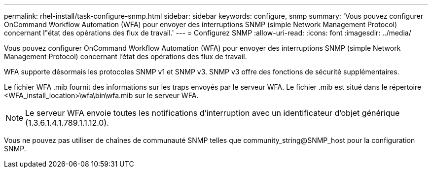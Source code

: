 ---
permalink: rhel-install/task-configure-snmp.html 
sidebar: sidebar 
keywords: configure, snmp 
summary: 'Vous pouvez configurer OnCommand Workflow Automation (WFA) pour envoyer des interruptions SNMP (simple Network Management Protocol) concernant l"état des opérations des flux de travail.' 
---
= Configurez SNMP
:allow-uri-read: 
:icons: font
:imagesdir: ../media/


[role="lead"]
Vous pouvez configurer OnCommand Workflow Automation (WFA) pour envoyer des interruptions SNMP (simple Network Management Protocol) concernant l'état des opérations des flux de travail.

WFA supporte désormais les protocoles SNMP v1 et SNMP v3. SNMP v3 offre des fonctions de sécurité supplémentaires.

Le fichier WFA .mib fournit des informations sur les traps envoyés par le serveur WFA. Le fichier .mib est situé dans le répertoire <WFA_install_location>\wfa\bin\wfa.mib sur le serveur WFA.


NOTE: Le serveur WFA envoie toutes les notifications d'interruption avec un identificateur d'objet générique (1.3.6.1.4.1.789.1.1.12.0).

Vous ne pouvez pas utiliser de chaînes de communauté SNMP telles que community_string@SNMP_host pour la configuration SNMP.
